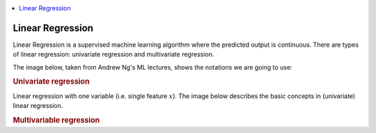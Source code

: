 .. _ml_basics:

.. contents::
    :local:
    :depth: 2

Linear Regression
=================
Linear Regression is a supervised machine learning algorithm where the predicted output is continuous. There are types of linear regression: univariate regression and multivariate regression.

The image below, taken from Andrew Ng's ML lectures, shows the notations we are going to use:

.. image:: images/ch1/ch1-notations.png
    :align: center

.. rubric:: Univariate regression
Linear regression with one variable (i.e. single feature :math:`x`).
The image below describes the basic concepts in (univariate) linear regression.

.. image:: images/ch1/univariate-linear-regression.png
    :align: center



.. rubric:: Multivariable regression

